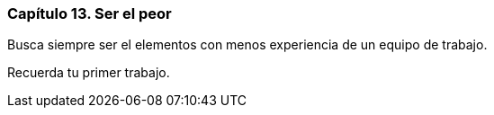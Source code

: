 
=== Capítulo 13. Ser el peor

Busca siempre ser el elementos con menos experiencia de un equipo de trabajo.

Recuerda tu primer trabajo.
